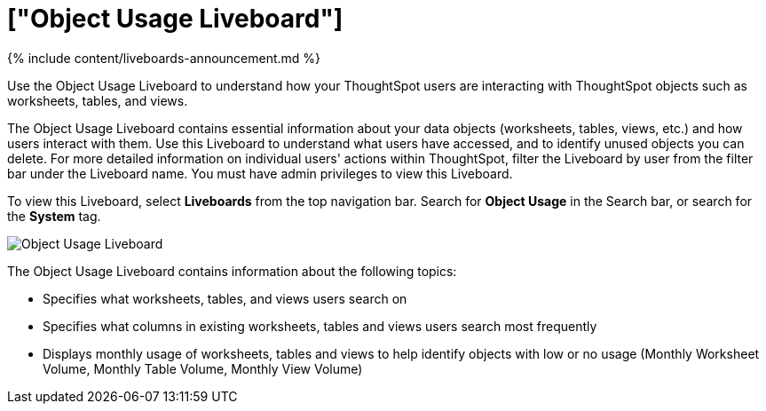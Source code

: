 = ["Object Usage Liveboard"]
:last_updated: 11/05/2021
:linkattrs:
:experimental:
:page-aliases: /admin/ts-cloud/object-usage.adoc
:description: Use the Object Usage Liveboard to understand how your ThoughtSpot users are interacting with ThoughtSpot objects such as worksheets, tables, and views.

{% include content/liveboards-announcement.md %}

Use the Object Usage Liveboard to understand how your ThoughtSpot users are interacting with ThoughtSpot objects such as worksheets, tables, and views.

The Object Usage Liveboard contains essential information about your data objects (worksheets, tables, views, etc.) and how users interact with them.
Use this Liveboard to understand what users have accessed, and to identify unused objects you can delete.
For more detailed information on individual users' actions within ThoughtSpot, filter the Liveboard by user from the filter bar under the Liveboard name.
You must have admin privileges to view this Liveboard.

To view this Liveboard, select *Liveboards* from the top navigation bar.
Search for *Object Usage* in the Search bar, or search for the *System* tag.

image::{{ site.baseurl }}/images/object-usage.png[Object Usage Liveboard]

The Object Usage Liveboard contains information about the following topics:

* Specifies what worksheets, tables, and views users search on
* Specifies what columns in existing worksheets, tables and views users search most frequently
* Displays monthly usage of worksheets, tables and views to help identify objects with low or no usage (Monthly Worksheet Volume, Monthly Table Volume, Monthly View Volume)
